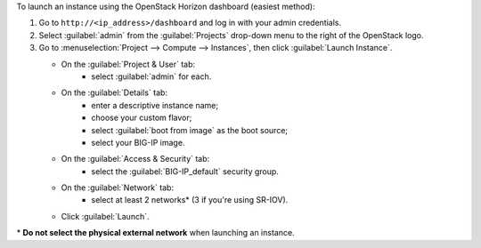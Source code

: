 .. _launch_big-ip_instance_reuse:

To launch an instance using the OpenStack Horizon dashboard (easiest method):

1. Go to ``http://<ip_address>/dashboard`` and log in with your admin credentials.
2. Select :guilabel:`admin` from the :guilabel:`Projects` drop-down menu to the right of the OpenStack logo.
3. Go to :menuselection:`Project --> Compute --> Instances`, then click :guilabel:`Launch Instance`.

   -  On the :guilabel:`Project & User` tab:
        - select :guilabel:`admin` for each.

   -  On the :guilabel:`Details` tab:
        - enter a descriptive instance name;
        - choose your custom flavor;
        - select :guilabel:`boot from image` as the boot source;
        - select your BIG-IP image.

   -  On the :guilabel:`Access & Security` tab:
        - select the :guilabel:`BIG-IP_default` security group.

   -  On the :guilabel:`Network` tab:
        - select at least 2 networks\* (3 if you're using SR-IOV).

   -  Click :guilabel:`Launch`.


\* **Do not select the physical external network** when launching an instance.